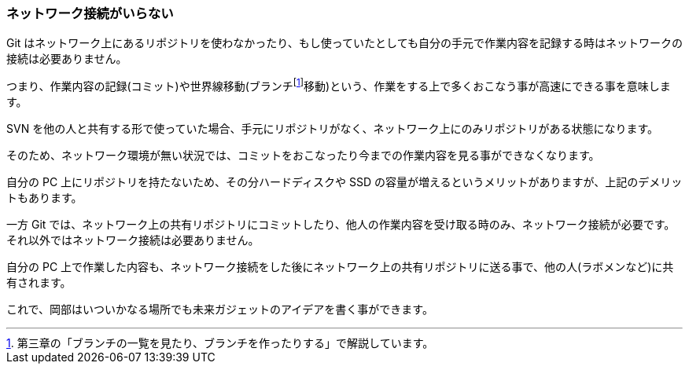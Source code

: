 [[not-need-network-connection]]

=== ネットワーク接続がいらない

Git はネットワーク上にあるリポジトリを使わなかったり、もし使っていたとしても自分の手元で作業内容を記録する時はネットワークの接続は必要ありません。

つまり、作業内容の記録(コミット)や世界線移動(ブランチfootnote:[第三章の「ブランチの一覧を見たり、ブランチを作ったりする」で解説しています。]移動)という、作業をする上で多くおこなう事が高速にできる事を意味します。

SVN を他の人と共有する形で使っていた場合、手元にリポジトリがなく、ネットワーク上にのみリポジトリがある状態になります。

そのため、ネットワーク環境が無い状況では、コミットをおこなったり今までの作業内容を見る事ができなくなります。

自分の PC 上にリポジトリを持たないため、その分ハードディスクや SSD の容量が増えるというメリットがありますが、上記のデメリットもあります。

一方 Git では、ネットワーク上の共有リポジトリにコミットしたり、他人の作業内容を受け取る時のみ、ネットワーク接続が必要です。それ以外ではネットワーク接続は必要ありません。

自分の PC 上で作業した内容も、ネットワーク接続をした後にネットワーク上の共有リポジトリに送る事で、他の人(ラボメンなど)に共有されます。

これで、岡部はいついかなる場所でも未来ガジェットのアイデアを書く事ができます。
